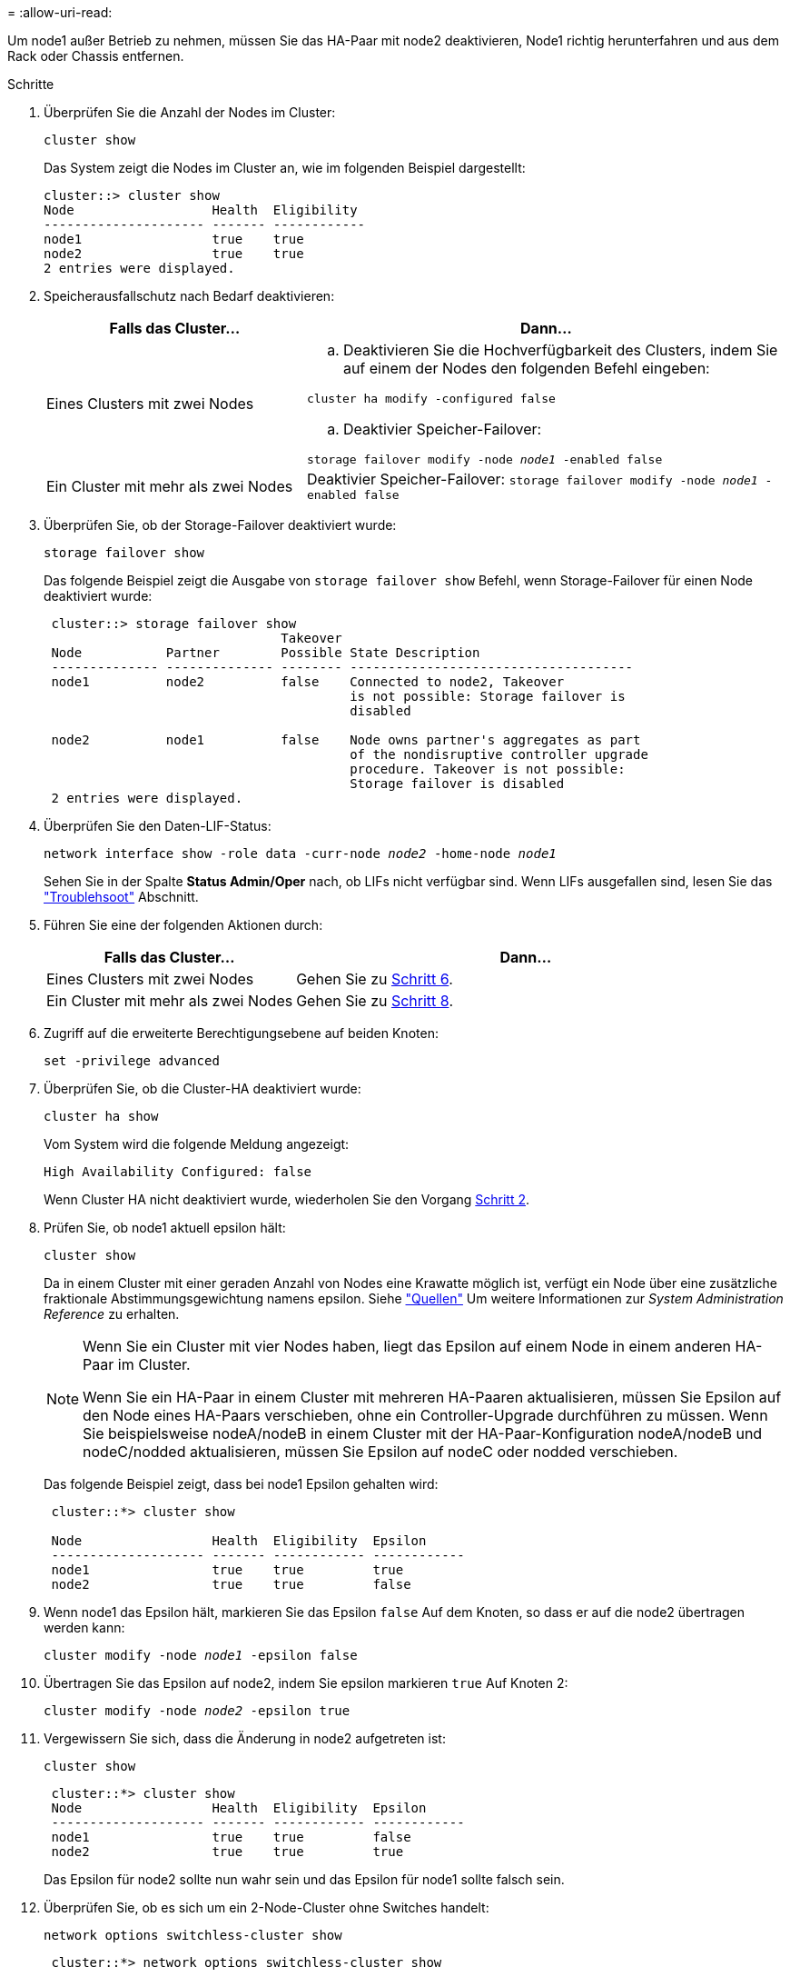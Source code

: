 = 
:allow-uri-read: 


Um node1 außer Betrieb zu nehmen, müssen Sie das HA-Paar mit node2 deaktivieren, Node1 richtig herunterfahren und aus dem Rack oder Chassis entfernen.

.Schritte
. Überprüfen Sie die Anzahl der Nodes im Cluster:
+
`cluster show`

+
Das System zeigt die Nodes im Cluster an, wie im folgenden Beispiel dargestellt:

+
[listing]
----
cluster::> cluster show
Node                  Health  Eligibility
--------------------- ------- ------------
node1                 true    true
node2                 true    true
2 entries were displayed.
----
. [[man_retid_1_steep2]]Speicherausfallschutz nach Bedarf deaktivieren:
+
[cols="35,65"]
|===
| Falls das Cluster... | Dann... 


| Eines Clusters mit zwei Nodes  a| 
.. Deaktivieren Sie die Hochverfügbarkeit des Clusters, indem Sie auf einem der Nodes den folgenden Befehl eingeben:


`cluster ha modify -configured false`

.. Deaktivier Speicher-Failover:


`storage failover modify -node _node1_ -enabled false`



| Ein Cluster mit mehr als zwei Nodes | Deaktivier Speicher-Failover:
`storage failover modify -node _node1_ -enabled false` 
|===
. Überprüfen Sie, ob der Storage-Failover deaktiviert wurde:
+
`storage failover show`

+
Das folgende Beispiel zeigt die Ausgabe von `storage failover show` Befehl, wenn Storage-Failover für einen Node deaktiviert wurde:

+
[listing]
----
 cluster::> storage failover show
                               Takeover
 Node           Partner        Possible State Description
 -------------- -------------- -------- -------------------------------------
 node1          node2          false    Connected to node2, Takeover
                                        is not possible: Storage failover is
                                        disabled

 node2          node1          false    Node owns partner's aggregates as part
                                        of the nondisruptive controller upgrade
                                        procedure. Takeover is not possible:
                                        Storage failover is disabled
 2 entries were displayed.
----
. Überprüfen Sie den Daten-LIF-Status:
+
`network interface show -role data -curr-node _node2_ -home-node _node1_`

+
Sehen Sie in der Spalte *Status Admin/Oper* nach, ob LIFs nicht verfügbar sind. Wenn LIFs ausgefallen sind, lesen Sie das link:troubleshoot_index.html["Troublehsoot"] Abschnitt.

. Führen Sie eine der folgenden Aktionen durch:
+
[cols="35,65"]
|===
| Falls das Cluster... | Dann... 


| Eines Clusters mit zwei Nodes | Gehen Sie zu <<man_retire_1_step6,Schritt 6>>. 


| Ein Cluster mit mehr als zwei Nodes | Gehen Sie zu <<man_retire_1_step8,Schritt 8>>. 
|===
. [[man_retid_1_ste6]]Zugriff auf die erweiterte Berechtigungsebene auf beiden Knoten:
+
`set -privilege advanced`

. [[step7]]Überprüfen Sie, ob die Cluster-HA deaktiviert wurde:
+
`cluster ha show`

+
Vom System wird die folgende Meldung angezeigt:

+
[listing]
----
High Availability Configured: false
----
+
Wenn Cluster HA nicht deaktiviert wurde, wiederholen Sie den Vorgang <<man_retire_1_step2,Schritt 2>>.

. [[man_retip_1_ste8]]Prüfen Sie, ob node1 aktuell epsilon hält:
+
`cluster show`

+
Da in einem Cluster mit einer geraden Anzahl von Nodes eine Krawatte möglich ist, verfügt ein Node über eine zusätzliche fraktionale Abstimmungsgewichtung namens epsilon. Siehe link:other_references.html["Quellen"] Um weitere Informationen zur _System Administration Reference_ zu erhalten.

+
[NOTE]
====
Wenn Sie ein Cluster mit vier Nodes haben, liegt das Epsilon auf einem Node in einem anderen HA-Paar im Cluster.

Wenn Sie ein HA-Paar in einem Cluster mit mehreren HA-Paaren aktualisieren, müssen Sie Epsilon auf den Node eines HA-Paars verschieben, ohne ein Controller-Upgrade durchführen zu müssen. Wenn Sie beispielsweise nodeA/nodeB in einem Cluster mit der HA-Paar-Konfiguration nodeA/nodeB und nodeC/nodded aktualisieren, müssen Sie Epsilon auf nodeC oder nodded verschieben.

====
+
Das folgende Beispiel zeigt, dass bei node1 Epsilon gehalten wird:

+
[listing]
----
 cluster::*> cluster show

 Node                 Health  Eligibility  Epsilon
 -------------------- ------- ------------ ------------
 node1                true    true         true
 node2                true    true         false
----
. Wenn node1 das Epsilon hält, markieren Sie das Epsilon `false` Auf dem Knoten, so dass er auf die node2 übertragen werden kann:
+
`cluster modify -node _node1_ -epsilon false`

. Übertragen Sie das Epsilon auf node2, indem Sie epsilon markieren `true` Auf Knoten 2:
+
`cluster modify -node _node2_ -epsilon true`

. Vergewissern Sie sich, dass die Änderung in node2 aufgetreten ist:
+
`cluster show`

+
[listing]
----
 cluster::*> cluster show
 Node                 Health  Eligibility  Epsilon
 -------------------- ------- ------------ ------------
 node1                true    true         false
 node2                true    true         true
----
+
Das Epsilon für node2 sollte nun wahr sein und das Epsilon für node1 sollte falsch sein.

. Überprüfen Sie, ob es sich um ein 2-Node-Cluster ohne Switches handelt:
+
`network options switchless-cluster show`

+
[listing]
----
 cluster::*> network options switchless-cluster show

 Enable Switchless Cluster: false/true
----
+
Der Wert dieses Befehls muss mit dem physischen Status des Systems übereinstimmen.

. Zurück zur Administratorebene:
+
`set -privilege admin`

. Stop node1 von der Eingabeaufforderung node1:
+
`system node halt -node _node1_`

+

WARNING: *Achtung*: Wenn sich Node1 im selben Gehäuse wie node2 befindet, schalten Sie das Gehäuse nicht über den Netzschalter oder durch Ziehen des Netzkabels aus. Wenn Sie das tun, wird node2, der Daten bereitstellt, ausfallen.

. Wenn Sie vom System aufgefordert werden, zu bestätigen, dass Sie das System anhalten möchten, geben Sie ein `y`.
+
Der Node wird an der Eingabeaufforderung der Boot-Umgebung angehalten.

. Wenn in node1 die Eingabeaufforderung für die Boot-Umgebung angezeigt wird, entfernen Sie sie aus dem Chassis oder dem Rack.
+
Sie können Node1 nach Abschluss des Upgrades außer Betrieb nehmen. Siehe link:decommission_old_system.html["Ausmustern des alten Systems"].


